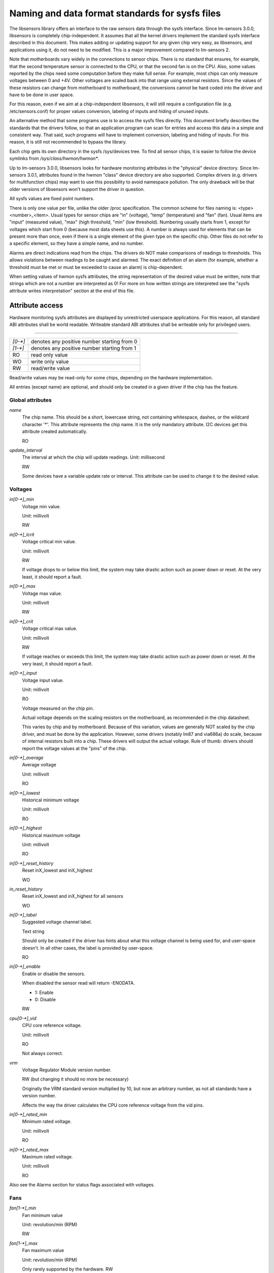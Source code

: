 Naming and data format standards for sysfs files
================================================

The libsensors library offers an interface to the raw sensors data
through the sysfs interface. Since lm-sensors 3.0.0, libsensors is
completely chip-independent. It assumes that all the kernel drivers
implement the standard sysfs interface described in this document.
This makes adding or updating support for any given chip very easy, as
libsensors, and applications using it, do not need to be modified.
This is a major improvement compared to lm-sensors 2.

Note that motherboards vary widely in the connections to sensor chips.
There is no standard that ensures, for example, that the second
temperature sensor is connected to the CPU, or that the second fan is on
the CPU. Also, some values reported by the chips need some computation
before they make full sense. For example, most chips can only measure
voltages between 0 and +4V. Other voltages are scaled back into that
range using external resistors. Since the values of these resistors
can change from motherboard to motherboard, the conversions cannot be
hard coded into the driver and have to be done in user space.

For this reason, even if we aim at a chip-independent libsensors, it will
still require a configuration file (e.g. /etc/sensors.conf) for proper
values conversion, labeling of inputs and hiding of unused inputs.

An alternative method that some programs use is to access the sysfs
files directly. This document briefly describes the standards that the
drivers follow, so that an application program can scan for entries and
access this data in a simple and consistent way. That said, such programs
will have to implement conversion, labeling and hiding of inputs. For
this reason, it is still not recommended to bypass the library.

Each chip gets its own directory in the sysfs /sys/devices tree.  To
find all sensor chips, it is easier to follow the device symlinks from
`/sys/class/hwmon/hwmon*`.

Up to lm-sensors 3.0.0, libsensors looks for hardware monitoring attributes
in the "physical" device directory. Since lm-sensors 3.0.1, attributes found
in the hwmon "class" device directory are also supported. Complex drivers
(e.g. drivers for multifunction chips) may want to use this possibility to
avoid namespace pollution. The only drawback will be that older versions of
libsensors won't support the driver in question.

All sysfs values are fixed point numbers.

There is only one value per file, unlike the older /proc specification.
The common scheme for files naming is: <type><number>_<item>. Usual
types for sensor chips are "in" (voltage), "temp" (temperature) and
"fan" (fan). Usual items are "input" (measured value), "max" (high
threshold, "min" (low threshold). Numbering usually starts from 1,
except for voltages which start from 0 (because most data sheets use
this). A number is always used for elements that can be present more
than once, even if there is a single element of the given type on the
specific chip. Other files do not refer to a specific element, so
they have a simple name, and no number.

Alarms are direct indications read from the chips. The drivers do NOT
make comparisons of readings to thresholds. This allows violations
between readings to be caught and alarmed. The exact definition of an
alarm (for example, whether a threshold must be met or must be exceeded
to cause an alarm) is chip-dependent.

When setting values of hwmon sysfs attributes, the string representation of
the desired value must be written, note that strings which are not a number
are interpreted as 0! For more on how written strings are interpreted see the
"sysfs attribute writes interpretation" section at the end of this file.

Attribute access
----------------

Hardware monitoring sysfs attributes are displayed by unrestricted userspace
applications. For this reason, all standard ABI attributes shall be world
readable. Writeable standard ABI attributes shall be writeable only for
privileged users.

-------------------------------------------------------------------------

======= ===========================================
`[0-*]`	denotes any positive number starting from 0
`[1-*]`	denotes any positive number starting from 1
RO	read only value
WO	write only value
RW	read/write value
======= ===========================================

Read/write values may be read-only for some chips, depending on the
hardware implementation.

All entries (except name) are optional, and should only be created in a
given driver if the chip has the feature.


*****************
Global attributes
*****************

`name`
		The chip name.
		This should be a short, lowercase string, not containing
		whitespace, dashes, or the wildcard character '*'.
		This attribute represents the chip name. It is the only
		mandatory attribute.
		I2C devices get this attribute created automatically.

		RO

`update_interval`
		The interval at which the chip will update readings.
		Unit: millisecond

		RW

		Some devices have a variable update rate or interval.
		This attribute can be used to change it to the desired value.


********
Voltages
********

`in[0-*]_min`
		Voltage min value.

		Unit: millivolt

		RW

`in[0-*]_lcrit`
		Voltage critical min value.

		Unit: millivolt

		RW

		If voltage drops to or below this limit, the system may
		take drastic action such as power down or reset. At the very
		least, it should report a fault.

`in[0-*]_max`
		Voltage max value.

		Unit: millivolt

		RW

`in[0-*]_crit`
		Voltage critical max value.

		Unit: millivolt

		RW

		If voltage reaches or exceeds this limit, the system may
		take drastic action such as power down or reset. At the very
		least, it should report a fault.

`in[0-*]_input`
		Voltage input value.

		Unit: millivolt

		RO

		Voltage measured on the chip pin.

		Actual voltage depends on the scaling resistors on the
		motherboard, as recommended in the chip datasheet.

		This varies by chip and by motherboard.
		Because of this variation, values are generally NOT scaled
		by the chip driver, and must be done by the application.
		However, some drivers (notably lm87 and via686a)
		do scale, because of internal resistors built into a chip.
		These drivers will output the actual voltage. Rule of
		thumb: drivers should report the voltage values at the
		"pins" of the chip.

`in[0-*]_average`
		Average voltage

		Unit: millivolt

		RO

`in[0-*]_lowest`
		Historical minimum voltage

		Unit: millivolt

		RO

`in[0-*]_highest`
		Historical maximum voltage

		Unit: millivolt

		RO

`in[0-*]_reset_history`
		Reset inX_lowest and inX_highest

		WO

`in_reset_history`
		Reset inX_lowest and inX_highest for all sensors

		WO

`in[0-*]_label`
		Suggested voltage channel label.

		Text string

		Should only be created if the driver has hints about what
		this voltage channel is being used for, and user-space
		doesn't. In all other cases, the label is provided by
		user-space.

		RO

`in[0-*]_enable`
		Enable or disable the sensors.

		When disabled the sensor read will return -ENODATA.

		- 1: Enable
		- 0: Disable

		RW

`cpu[0-*]_vid`
		CPU core reference voltage.

		Unit: millivolt

		RO

		Not always correct.

`vrm`
		Voltage Regulator Module version number.

		RW (but changing it should no more be necessary)

		Originally the VRM standard version multiplied by 10, but now
		an arbitrary number, as not all standards have a version
		number.

		Affects the way the driver calculates the CPU core reference
		voltage from the vid pins.

`in[0-*]_rated_min`
		Minimum rated voltage.

		Unit: millivolt

		RO

`in[0-*]_rated_max`
		Maximum rated voltage.

		Unit: millivolt

		RO

Also see the Alarms section for status flags associated with voltages.


****
Fans
****

`fan[1-*]_min`
		Fan minimum value

		Unit: revolution/min (RPM)

		RW

`fan[1-*]_max`
		Fan maximum value

		Unit: revolution/min (RPM)

		Only rarely supported by the hardware.
		RW

`fan[1-*]_input`
		Fan input value.

		Unit: revolution/min (RPM)

		RO

`fan[1-*]_div`
		Fan divisor.

		Integer value in powers of two (1, 2, 4, 8, 16, 32, 64, 128).

		RW

		Some chips only support values 1, 2, 4 and 8.
		Note that this is actually an internal clock divisor, which
		affects the measurable speed range, not the read value.

`fan[1-*]_pulses`
		Number of tachometer pulses per fan revolution.

		Integer value, typically between 1 and 4.

		RW

		This value is a characteristic of the fan connected to the
		device's input, so it has to be set in accordance with the fan
		model.

		Should only be created if the chip has a register to configure
		the number of pulses. In the absence of such a register (and
		thus attribute) the value assumed by all devices is 2 pulses
		per fan revolution.

`fan[1-*]_target`
		Desired fan speed

		Unit: revolution/min (RPM)

		RW

		Only makes sense if the chip supports closed-loop fan speed
		control based on the measured fan speed.

`fan[1-*]_label`
		Suggested fan channel label.

		Text string

		Should only be created if the driver has hints about what
		this fan channel is being used for, and user-space doesn't.
		In all other cases, the label is provided by user-space.

		RO

`fan[1-*]_enable`
		Enable or disable the sensors.

		When disabled the sensor read will return -ENODATA.

		- 1: Enable
		- 0: Disable

		RW

Also see the Alarms section for status flags associated with fans.


***
PWM
***

`pwm[1-*]`
		Pulse width modulation fan control.

		Integer value in the range 0 to 255

		RW

		255 is max or 100%.

`pwm[1-*]_enable`
		Fan speed control method:

		- 0: no fan speed control (i.e. fan at full speed)
		- 1: manual fan speed control enabled (using `pwm[1-*]`)
		- 2+: automatic fan speed control enabled

		Check individual chip documentation files for automatic mode
		details.

		RW

`pwm[1-*]_mode`
		- 0: DC mode (direct current)
		- 1: PWM mode (pulse-width modulation)

		RW

`pwm[1-*]_freq`
		Base PWM frequency in Hz.

		Only possibly available when pwmN_mode is PWM, but not always
		present even then.

		RW

`pwm[1-*]_auto_channels_temp`
		Select which temperature channels affect this PWM output in
		auto mode.

		Bitfield, 1 is temp1, 2 is temp2, 4 is temp3 etc...
		Which values are possible depend on the chip used.

		RW

`pwm[1-*]_auto_point[1-*]_pwm` / `pwm[1-*]_auto_point[1-*]_temp` / `pwm[1-*]_auto_point[1-*]_temp_hyst`
		Define the PWM vs temperature curve.

		Number of trip points is chip-dependent. Use this for chips
		which associate trip points to PWM output channels.

		RW

`temp[1-*]_auto_point[1-*]_pwm` / `temp[1-*]_auto_point[1-*]_temp` / `temp[1-*]_auto_point[1-*]_temp_hyst`
		Define the PWM vs temperature curve.

		Number of trip points is chip-dependent. Use this for chips
		which associate trip points to temperature channels.

		RW

There is a third case where trip points are associated to both PWM output
channels and temperature channels: the PWM values are associated to PWM
output channels while the temperature values are associated to temperature
channels. In that case, the result is determined by the mapping between
temperature inputs and PWM outputs. When several temperature inputs are
mapped to a given PWM output, this leads to several candidate PWM values.
The actual result is up to the chip, but in general the highest candidate
value (fastest fan speed) wins.


************
Temperatures
************

`temp[1-*]_type`
		Sensor type selection.

		Integers 1 to 6

		RW

		- 1: CPU embedded diode
		- 2: 3904 transistor
		- 3: thermal diode
		- 4: thermistor
		- 5: AMD AMDSI
		- 6: Intel PECI

		Not all types are supported by all chips

`temp[1-*]_max`
		Temperature max value.

		Unit: millidegree Celsius (or millivolt, see below)

		RW

`temp[1-*]_min`
		Temperature min value.

		Unit: millidegree Celsius

		RW

`temp[1-*]_max_hyst`
		Temperature hysteresis value for max limit.

		Unit: millidegree Celsius

		Must be reported as an absolute temperature, NOT a delta
		from the max value.

		RW

`temp[1-*]_min_hyst`
		Temperature hysteresis value for min limit.
		Unit: millidegree Celsius

		Must be reported as an absolute temperature, NOT a delta
		from the min value.

		RW

`temp[1-*]_input`
	 Temperature input value.

		Unit: millidegree Celsius

		RO

`temp[1-*]_crit`
		Temperature critical max value, typically greater than
		corresponding temp_max values.

		Unit: millidegree Celsius

		RW

`temp[1-*]_crit_hyst`
		Temperature hysteresis value for critical limit.

		Unit: millidegree Celsius

		Must be reported as an absolute temperature, NOT a delta
		from the critical value.

		RW

`temp[1-*]_emergency`
		Temperature emergency max value, for chips supporting more than
		two upper temperature limits. Must be equal or greater than
		corresponding temp_crit values.

		Unit: millidegree Celsius

		RW

`temp[1-*]_emergency_hyst`
		Temperature hysteresis value for emergency limit.

		Unit: millidegree Celsius

		Must be reported as an absolute temperature, NOT a delta
		from the emergency value.

		RW

`temp[1-*]_lcrit`
		Temperature critical min value, typically lower than
		corresponding temp_min values.

		Unit: millidegree Celsius

		RW

`temp[1-*]_lcrit_hyst`
		Temperature hysteresis value for critical min limit.

		Unit: millidegree Celsius

		Must be reported as an absolute temperature, NOT a delta
		from the critical min value.

		RW

`temp[1-*]_offset`
		Temperature offset which is added to the temperature reading
		by the chip.

		Unit: millidegree Celsius

		Read/Write value.

`temp[1-*]_label`
		Suggested temperature channel label.

		Text string

		Should only be created if the driver has hints about what
		this temperature channel is being used for, and user-space
		doesn't. In all other cases, the label is provided by
		user-space.

		RO

`temp[1-*]_lowest`
		Historical minimum temperature

		Unit: millidegree Celsius

		RO

`temp[1-*]_highest`
		Historical maximum temperature

		Unit: millidegree Celsius

		RO

`temp[1-*]_reset_history`
		Reset temp_lowest and temp_highest

		WO

`temp_reset_history`
		Reset temp_lowest and temp_highest for all sensors

		WO

`temp[1-*]_enable`
		Enable or disable the sensors.

		When disabled the sensor read will return -ENODATA.

		- 1: Enable
		- 0: Disable

		RW

`temp[1-*]_rated_min`
		Minimum rated temperature.

		Unit: millidegree Celsius

		RO

`temp[1-*]_rated_max`
		Maximum rated temperature.

		Unit: millidegree Celsius

		RO

Some chips measure temperature using external thermistors and an ADC, and
report the temperature measurement as a voltage. Converting this voltage
back to a temperature (or the other way around for limits) requires
mathematical functions not available in the kernel, so the conversion
must occur in user space. For these chips, all temp* files described
above should contain values expressed in millivolt instead of millidegree
Celsius. In other words, such temperature channels are handled as voltage
channels by the driver.

Also see the Alarms section for status flags associated with temperatures.


********
Currents
********

`curr[1-*]_max`
		Current max value

		Unit: milliampere

		RW

`curr[1-*]_min`
		Current min value.

		Unit: milliampere

		RW

`curr[1-*]_lcrit`
		Current critical low value

		Unit: milliampere

		RW

`curr[1-*]_crit`
		Current critical high value.

		Unit: milliampere

		RW

`curr[1-*]_input`
		Current input value

		Unit: milliampere

		RO

`curr[1-*]_average`
		Average current use

		Unit: milliampere

		RO

`curr[1-*]_lowest`
		Historical minimum current

		Unit: milliampere

		RO

`curr[1-*]_highest`
		Historical maximum current
		Unit: milliampere
		RO

`curr[1-*]_reset_history`
		Reset currX_lowest and currX_highest

		WO

`curr_reset_history`
		Reset currX_lowest and currX_highest for all sensors

		WO

`curr[1-*]_enable`
		Enable or disable the sensors.

		When disabled the sensor read will return -ENODATA.

		- 1: Enable
		- 0: Disable

		RW

`curr[1-*]_rated_min`
		Minimum rated current.

		Unit: milliampere

		RO

`curr[1-*]_rated_max`
		Maximum rated current.

		Unit: milliampere

		RO

Also see the Alarms section for status flags associated with currents.

*****
Power
*****

`power[1-*]_average`
				Average power use

				Unit: microWatt

				RO

`power[1-*]_average_interval`
				Power use averaging interval.  A poll
				notification is sent to this file if the
				hardware changes the averaging interval.

				Unit: milliseconds

				RW

`power[1-*]_average_interval_max`
				Maximum power use averaging interval

				Unit: milliseconds

				RO

`power[1-*]_average_interval_min`
				Minimum power use averaging interval

				Unit: milliseconds

				RO

`power[1-*]_average_highest`
				Historical average maximum power use

				Unit: microWatt

				RO

`power[1-*]_average_lowest`
				Historical average minimum power use

				Unit: microWatt

				RO

`power[1-*]_average_max`
				A poll notification is sent to
				`power[1-*]_average` when power use
				rises above this value.

				Unit: microWatt

				RW

`power[1-*]_average_min`
				A poll notification is sent to
				`power[1-*]_average` when power use
				sinks below this value.

				Unit: microWatt

				RW

`power[1-*]_input`
				Instantaneous power use

				Unit: microWatt

				RO

`power[1-*]_input_highest`
				Historical maximum power use

				Unit: microWatt

				RO

`power[1-*]_input_lowest`
				Historical minimum power use

				Unit: microWatt

				RO

`power[1-*]_reset_history`
				Reset input_highest, input_lowest,
				average_highest and average_lowest.

				WO

`power[1-*]_accuracy`
				Accuracy of the power meter.

				Unit: Percent

				RO

`power[1-*]_cap`
				If power use rises above this limit, the
				system should take action to reduce power use.
				A poll notification is sent to this file if the
				cap is changed by the hardware.  The `*_cap`
				files only appear if the cap is known to be
				enforced by hardware.

				Unit: microWatt

				RW

`power[1-*]_cap_hyst`
				Margin of hysteresis built around capping and
				notification.

				Unit: microWatt

				RW

`power[1-*]_cap_max`
				Maximum cap that can be set.

				Unit: microWatt

				RO

`power[1-*]_cap_min`
				Minimum cap that can be set.

				Unit: microWatt

				RO

`power[1-*]_max`
				Maximum power.

				Unit: microWatt

				RW

`power[1-*]_crit`
				Critical maximum power.

				If power rises to or above this limit, the
				system is expected take drastic action to reduce
				power consumption, such as a system shutdown or
				a forced powerdown of some devices.

				Unit: microWatt

				RW

`power[1-*]_enable`
				Enable or disable the sensors.

				When disabled the sensor read will return
				-ENODATA.

				- 1: Enable
				- 0: Disable

				RW

`power[1-*]_rated_min`
				Minimum rated power.

				Unit: microWatt

				RO

`power[1-*]_rated_max`
				Maximum rated power.

				Unit: microWatt

				RO

Also see the Alarms section for status flags associated with power readings.

******
Energy
******

`energy[1-*]_input`
				Cumulative energy use

				Unit: microJoule

				RO

`energy[1-*]_enable`
				Enable or disable the sensors.

				When disabled the sensor read will return
				-ENODATA.

				- 1: Enable
				- 0: Disable

				RW

********
Humidity
********

`humidity[1-*]_input`
				Humidity

				Unit: milli-percent (per cent mille, pcm)

				RO


`humidity[1-*]_enable`
				Enable or disable the sensors

				When disabled the sensor read will return
				-ENODATA.

				- 1: Enable
				- 0: Disable

				RW

`humidity[1-*]_rated_min`
				Minimum rated humidity.

				Unit: milli-percent (per cent mille, pcm)

				RO

`humidity[1-*]_rated_max`
				Maximum rated humidity.

				Unit: milli-percent (per cent mille, pcm)

				RO

******
Alarms
******

Each channel or limit may have an associated alarm file, containing a
boolean value. 1 means than an alarm condition exists, 0 means no alarm.

Usually a given chip will either use channel-related alarms, or
limit-related alarms, not both. The driver should just reflect the hardware
implementation.

+-------------------------------+-----------------------+
| **`in[0-*]_alarm`,		| Channel alarm		|
| `curr[1-*]_alarm`,		|			|
| `power[1-*]_alarm`,		|   - 0: no alarm	|
| `fan[1-*]_alarm`,		|   - 1: alarm		|
| `temp[1-*]_alarm`**		|			|
|				|   RO			|
+-------------------------------+-----------------------+

**OR**

+-------------------------------+-----------------------+
| **`in[0-*]_min_alarm`,	| Limit alarm		|
| `in[0-*]_max_alarm`,		|			|
| `in[0-*]_lcrit_alarm`,	|   - 0: no alarm	|
| `in[0-*]_crit_alarm`,		|   - 1: alarm		|
| `curr[1-*]_min_alarm`,	|			|
| `curr[1-*]_max_alarm`,	| RO			|
| `curr[1-*]_lcrit_alarm`,	|			|
| `curr[1-*]_crit_alarm`,	|			|
| `power[1-*]_cap_alarm`,	|			|
| `power[1-*]_max_alarm`,	|			|
| `power[1-*]_crit_alarm`,	|			|
| `fan[1-*]_min_alarm`,		|			|
| `fan[1-*]_max_alarm`,		|			|
| `temp[1-*]_min_alarm`,	|			|
| `temp[1-*]_max_alarm`,	|			|
| `temp[1-*]_lcrit_alarm`,	|			|
| `temp[1-*]_crit_alarm`,	|			|
| `temp[1-*]_emergency_alarm`**	|			|
+-------------------------------+-----------------------+

Each input channel may have an associated fault file. This can be used
to notify open diodes, unconnected fans etc. where the hardware
supports it. When this boolean has value 1, the measurement for that
channel should not be trusted.

`fan[1-*]_fault` / `temp[1-*]_fault`
		Input fault condition

		- 0: no fault occurred
		- 1: fault condition

		RO

Some chips also offer the possibility to get beeped when an alarm occurs:

`beep_enable`
		Master beep enable

		- 0: no beeps
		- 1: beeps

		RW

`in[0-*]_beep`, `curr[1-*]_beep`, `fan[1-*]_beep`, `temp[1-*]_beep`,
		Channel beep

		- 0: disable
		- 1: enable

		RW

In theory, a chip could provide per-limit beep masking, but no such chip
was seen so far.

Old drivers provided a different, non-standard interface to alarms and
beeps. These interface files are deprecated, but will be kept around
for compatibility reasons:

`alarms`
		Alarm bitmask.

		RO

		Integer representation of one to four bytes.

		A '1' bit means an alarm.

		Chips should be programmed for 'comparator' mode so that
		the alarm will 'come back' after you read the register
		if it is still valid.

		Generally a direct representation of a chip's internal
		alarm registers; there is no standard for the position
		of individual bits. For this reason, the use of this
		interface file for new drivers is discouraged. Use
		`individual *_alarm` and `*_fault` files instead.
		Bits are defined in kernel/include/sensors.h.

`beep_mask`
		Bitmask for beep.
		Same format as 'alarms' with the same bit locations,
		use discouraged for the same reason. Use individual
		`*_beep` files instead.
		RW


*******************
Intrusion detection
*******************

`intrusion[0-*]_alarm`
		Chassis intrusion detection

		- 0: OK
		- 1: intrusion detected

		RW

		Contrary to regular alarm flags which clear themselves
		automatically when read, this one sticks until cleared by
		the user. This is done by writing 0 to the file. Writing
		other values is unsupported.

`intrusion[0-*]_beep`
		Chassis intrusion beep

		0: disable
		1: enable

		RW

****************************
Average sample configuration
****************************

Devices allowing for reading {in,power,curr,temp}_average values may export
attributes for controlling number of samples used to compute average.

+--------------+---------------------------------------------------------------+
| samples      | Sets number of average samples for all types of measurements. |
|	       |							       |
|	       | RW							       |
+--------------+---------------------------------------------------------------+
| in_samples   | Sets number of average samples for specific type of	       |
| power_samples| measurements.						       |
| curr_samples |							       |
| temp_samples | Note that on some devices it won't be possible to set all of  |
|	       | them to different values so changing one might also change    |
|	       | some others.						       |
|	       |							       |
|	       | RW							       |
+--------------+---------------------------------------------------------------+

sysfs attribute writes interpretation
-------------------------------------

hwmon sysfs attributes always contain numbers, so the first thing to do is to
convert the input to a number, there are 2 ways todo this depending whether
the number can be negative or not::

	unsigned long u = simple_strtoul(buf, NULL, 10);
	long s = simple_strtol(buf, NULL, 10);

With buf being the buffer with the user input being passed by the kernel.
Notice that we do not use the second argument of strto[u]l, and thus cannot
tell when 0 is returned, if this was really 0 or is caused by invalid input.
This is done deliberately as checking this everywhere would add a lot of
code to the kernel.

Notice that it is important to always store the converted value in an
unsigned long or long, so that no wrap around can happen before any further
checking.

After the input string is converted to an (unsigned) long, the value should be
checked if its acceptable. Be careful with further conversions on the value
before checking it for validity, as these conversions could still cause a wrap
around before the check. For example do not multiply the result, and only
add/subtract if it has been divided before the add/subtract.

What to do if a value is found to be invalid, depends on the type of the
sysfs attribute that is being set. If it is a continuous setting like a
tempX_max or inX_max attribute, then the value should be clamped to its
limits using clamp_val(value, min_limit, max_limit). If it is not continuous
like for example a tempX_type, then when an invalid value is written,
-EINVAL should be returned.

Example1, temp1_max, register is a signed 8 bit value (-128 - 127 degrees)::

	long v = simple_strtol(buf, NULL, 10) / 1000;
	v = clamp_val(v, -128, 127);
	/* write v to register */

Example2, fan divider setting, valid values 2, 4 and 8::

	unsigned long v = simple_strtoul(buf, NULL, 10);

	switch (v) {
	case 2: v = 1; break;
	case 4: v = 2; break;
	case 8: v = 3; break;
	default:
		return -EINVAL;
	}
	/* write v to register */
